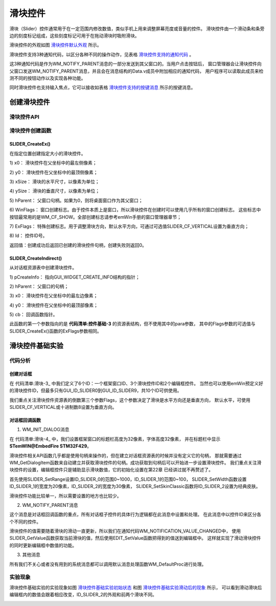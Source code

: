 .. vim: syntax=rst

滑块控件
===========

滑块（Slider）控件通常用于在一定范围内修改数值，类似手机上用来调整屏幕亮度或音量的控件。
滑块控件由一个滑动条和条旁边的刻度标记组成，这些刻度标记可用于在拖动滑块时吸附滑块。

滑块控件的外观如图 滑块控件默认外观_ 所示。

.. image:: media/Slider/Slider002.png
   :align: center
   :name: 滑块控件默认外观
   :alt: 滑块控件默认外观


滑块控件支持3种通知代码，以区分各种不同的操作动作，见表格 滑块控件支持的通知代码_ 。

.. image:: media/Slider/Slider01.png
   :align: center
   :name: 滑块控件支持的通知代码
   :alt: 滑块控件支持的通知代码

这3种通知代码是作为WM_NOTIFY_PARENT消息的一部分发送到其父窗口的。当用户点击按钮后，
窗口管理器会让滑块控件向父窗口发送WM_NOTIFY_PARENT消息，并且会在消息结构的Data.v成员中附加相应的通知代码，
用户程序可以读取此成员来检测不同的按钮动作以及实现各种功能。

同时滑块控件也支持输入焦点，它可以接收如表格 滑块控件支持的按键消息_ 所示的按键消息。

.. image:: media/Slider/Slider02.png
   :align: center
   :name: 滑块控件支持的按键消息
   :alt: 滑块控件支持的按键消息

创建滑块控件
~~~~~~~~~~~~~~~~~~

滑块控件API
^^^^^^^^^^^^^^^^^^^


.. image:: media/Slider/Slider03.png
   :align: center
   :name: 滑块控件API
   :alt: 滑块控件API

滑块控件创建函数
^^^^^^^^^^^^^^^^^^^^^^^^

SLIDER_CreateEx()
'''''''''''''''''''''''''

在指定位置创建指定大小的滑块控件。

.. code-block:: c
    :caption: 代码清单:滑块-1 函数原型
    :name: 代码清单:滑块-1
    :linenos:

    SLIDER_Handle SLIDER_CreateEx(int x0, int y0, int xSize, int ySize,
                                WM_HWIN hParent, int WinFlags, int
                                ExFlags, int Id);


1) x0：
滑块控件在父坐标中的最左侧像素；

2) y0：
滑块控件在父坐标中的最顶侧像素；

3) xSize：
滑块的水平尺寸，以像素为单位；

4) ySize：
滑块的垂直尺寸，以像素为单位；

5) hParent：
父窗口句柄。如果为0，则将桌面窗口作为其父窗口；

6) WinFlags：
窗口创建标志。由于控件本质上是窗口，所以滑块控件在创建时可以使用几乎所有的窗口创建标志。
这些标志中按钮最常用的是WM_CF_SHOW。全部创建标志请参考emWin手册的窗口管理器章节；

7) ExFlags：
特殊创建标志。用于调整滑块方向，默认水平方向，可通过可选值SLIDER_CF_VERTICAL设置为垂直方向；

8) Id：
控件ID号。

返回值：创建成功后返回已创建的滑块控件句柄，创建失败则返回0。

SLIDER_CreateIndirect()
'''''''''''''''''''''''''''''''

从对话框资源表中创建滑块控件。

.. code-block:: c
    :caption: 代码清单:滑块-2 函数原型
    :name: 代码清单:滑块-2
    :linenos:

    SLIDER_Handle SLIDER_CreateIndirect(const GUI_WIDGET_CREATE_INFO
                                        *pCreateInfo, WM_HWIN hWinParent,
                                        int x0, int y0, WM_CALLBACK *cb);


1) pCreateInfo：
指向GUI_WIDGET_CREATE_INFO结构的指针；

2) hParent：
父窗口的句柄；

3) x0：
滑块控件在父坐标中的最左边像素；

4) y0：
滑块控件在父坐标中的最顶部像素；

5) cb：
回调函数指针。

此函数的第一个参数指向的是 **代码清单:控件基础-3** 的资源表结构，但不使用其中的para参数，
其中的Flags参数的可选值与SLIDER_CreateEx()函数的ExFlags参数相同。

滑块控件基础实验
~~~~~~~~~~~~~~~~~~~~~~~~

代码分析
^^^^^^^^^^^^

创建对话框
''''''''''''''''

.. code-block:: c
    :caption: 代码清单:滑块-3 创建对话框（SliderDLG.c文件）
    :name: 代码清单:滑块-3
    :linenos:

    /* 控件ID */
    #define ID_FRAMEWIN_0   (GUI_ID_USER + 0x00)
    #define ID_SLIDER_0     (GUI_ID_USER + 0x01)
    #define ID_SLIDER_1     (GUI_ID_USER + 0x02)
    #define ID_SLIDER_2     (GUI_ID_USER + 0x03)
    #define ID_EDIT_0       (GUI_ID_USER + 0x04)
    #define ID_EDIT_1       (GUI_ID_USER + 0x05)

    /* 资源表 */
    static const GUI_WIDGET_CREATE_INFO _aDialogCreate[] = {
        { FRAMEWIN_CreateIndirect, "Framewin", ID_FRAMEWIN_0, 0, 0, 800,
        480, 0, 0x0, 0 },
        { SLIDER_CreateIndirect, "Slider", ID_SLIDER_0, 100, 40, 600, 40,
        0, 0x0, 0 },
        { SLIDER_CreateIndirect, "Slider", ID_SLIDER_1, 100, 105, 40, 300,
        8, 0x0, 0 },
        { SLIDER_CreateIndirect, "Slider", ID_SLIDER_2, 220, 125, 480, 40,
        0, 0x0, 0 },
        { EDIT_CreateIndirect, "Edit", ID_EDIT_0, 40, 40, 50, 40, 0, 0x4,
        0 },
        { EDIT_CreateIndirect, "Edit", ID_EDIT_1, 40, 105, 50, 40, 0, 0x3,
        0 },
    };

    /**
    * @brief 以对话框方式间接创建控件
    * @note 无
    * @param 无
    * @retval hWin：资源表中第一个控件的句柄
    */
    WM_HWIN CreateFramewin(void)
    {
        WM_HWIN hWin;

        hWin = GUI_CreateDialogBox(_aDialogCreate, GUI_COUNTOF(
            _aDialogCreate), _cbDialog, WM_HBKWIN, 0, 0);
        return hWin;
    }


在 代码清单:滑块-3_ 中我们定义了6个ID：一个框架窗口ID、3个滑块控件ID和2个编辑框控件。
当然也可以使用emWin预定义好的滑块控件ID，但最多只有GUI_ID_SLIDER0到GUI_ID_SLIDER9，共10个ID可供使用。

我们重点关注滑块控件资源表的倒数第三个参数Flags，这个参数决定了滑块是水平方向还是垂直方向，
默认水平，可使用SLIDER_CF_VERTICAL或十进制数8设置为垂直方向。


对话框回调函数
''''''''''''''''

.. code-block:: c
    :caption: 代码清单:滑块-4 对话框回调函数（SliderDLG.c文件）
    :name: 代码清单:滑块-4
    :linenos:

    /**
    * @brief 对话框回调函数
    * @note 无
    * @param pMsg：消息指针
    * @retval 无
    */
    static void _cbDialog(WM_MESSAGE* pMsg)
    {
        WM_HWIN hItem;
        WM_HWIN hSlider;
        WM_HWIN hEdit;
        int     NCode;
        int     Id;
        int     value;

        switch (pMsg->MsgId) {
        case WM_INIT_DIALOG:
            /* 初始化Framewin控件 */
            hItem = pMsg->hWin;
            FRAMEWIN_SetTitleHeight(hItem, 32);
            FRAMEWIN_SetText(hItem, "STemWIN@EmbedFire STM32F429");
            FRAMEWIN_SetFont(hItem, GUI_FONT_32_ASCII);
            /* 初始化Slider0 */
            hItem = WM_GetDialogItem(pMsg->hWin, ID_SLIDER_0);
            SLIDER_SetRange(hItem, 0, 1000);
            /* 初始化Slider1 */
            hItem = WM_GetDialogItem(pMsg->hWin, ID_SLIDER_1);
            SLIDER_SetRange(hItem, 0, 100);
            SLIDER_SetWidth(hItem, 20);
            /* 初始化Slider2 */
            hItem = WM_GetDialogItem(pMsg->hWin, ID_SLIDER_2);
            SLIDER_SetSkinClassic(hItem);
            SLIDER_SetWidth(hItem, 30);
            /* 初始化Edit0 */
            hItem = WM_GetDialogItem(pMsg->hWin, ID_EDIT_0);
            EDIT_SetText(hItem, "0000");
            EDIT_SetTextAlign(hItem, GUI_TA_HCENTER | GUI_TA_VCENTER);
            EDIT_SetFont(hItem, GUI_FONT_COMIC18B_ASCII);
            EDIT_SetDecMode(hItem, 0, 0, 1000, 0, GUI_EDIT_NORMAL);
            /* 初始化Edit1 */
            hItem = WM_GetDialogItem(pMsg->hWin, ID_EDIT_1);
            EDIT_SetText(hItem, "000");
            EDIT_SetTextAlign(hItem, GUI_TA_HCENTER | GUI_TA_VCENTER);
            EDIT_SetFont(hItem, GUI_FONT_COMIC18B_ASCII);
            EDIT_SetDecMode(hItem, 0, 0, 100, 0, GUI_EDIT_NORMAL);
            break;
        case WM_NOTIFY_PARENT:
            Id = WM_GetId(pMsg->hWinSrc);
            NCode = pMsg->Data.v;
            switch (Id) {
            case ID_SLIDER_0: // Notifications sent by 'Slider0'
                switch (NCode) {
                case WM_NOTIFICATION_CLICKED:
                    break;
                case WM_NOTIFICATION_RELEASED:
                    break;
                case WM_NOTIFICATION_VALUE_CHANGED:
                    /*
                    滑块的值被改变，将改变后的值更新到EDIT
                    控件中 */
                    hSlider = WM_GetDialogItem(pMsg->hWin, ID_SLIDER_0);
                    hEdit = WM_GetDialogItem(pMsg->hWin, ID_EDIT_0);
                    value = SLIDER_GetValue(hSlider);
                    EDIT_SetValue(hEdit, value);
                    break;
                }
                break;
            case ID_SLIDER_1: // Notifications sent by 'Slider1'
                switch (NCode) {
                case WM_NOTIFICATION_CLICKED:
                    break;
                case WM_NOTIFICATION_RELEASED:
                    break;
                case WM_NOTIFICATION_VALUE_CHANGED:
                    /*
                    滑块的值被改变，将改变后的值更新到EDIT
                    控件中 */
                    hSlider = WM_GetDialogItem(pMsg->hWin, ID_SLIDER_1);
                    hEdit = WM_GetDialogItem(pMsg->hWin, ID_EDIT_1);
                    value = SLIDER_GetValue(hSlider);
                    EDIT_SetValue(hEdit, value);
                    break;
                }
                break;
            case ID_EDIT_0: // Notifications sent by 'EDIT0'
                switch (NCode) {
                case WM_NOTIFICATION_CLICKED:
                    break;
                case WM_NOTIFICATION_RELEASED:
                    break;
                case WM_NOTIFICATION_VALUE_CHANGED:
                    break;
                }
                break;
            case ID_EDIT_1: // Notifications sent by 'EDIT1'
                switch (NCode) {
                case WM_NOTIFICATION_CLICKED:
                    break;
                case WM_NOTIFICATION_RELEASED:
                    break;
                case WM_NOTIFICATION_VALUE_CHANGED:
                    break;
                }
                break;
            }
            break;
        default:
            WM_DefaultProc(pMsg);
            break;
        }
    }


1. WM_INIT_DIALOG消息

在 代码清单:滑块-4_ 中，我们设置框架窗口的标题栏高度为32像素，字体高度32像素，
并在标题栏中显示 **STemWIN@EmbedFire STM32F429**。

滑块控件相关API函数几乎都是使用句柄来操作的，但在建立对话框资源表的时候并没有定义它的句柄，
那就需要通过WM_GetDialogItem函数来自动建立并获取滑块控件的句柄。成功获取到句柄后可以开始进一步设置滑块控件。
我们重点关注滑块控件的设置，编辑框控件只是辅助显示滑块数值，它的初始化设置在第22章 已经讲过就不再赘述了。

首先使用SLIDER_SetRange设置ID_SLIDER_0的范围0~1000，ID_SLIDER_1的范围0~100，
SLIDER_SetWidth函数设置ID_SLIDER_1的宽度为20像素，ID_SLIDER_2的宽度为30像素，
SLIDER_SetSkinClassic函数将ID_SLIDER_2设置为经典皮肤。

滑块控件功能比较单一，所以需要设置的地方也比较少。

2. WM_NOTIFY_PARENT消息

这个消息是对话框回调函数的重点，所有对话框子控件的具体行为逻辑都在此消息中设置和处理。
在此消息中以控件ID来区分各个不同的控件。

滑块控件的值需要随着滑块的滑动一直更新，所以我们在通知代码WM_NOTIFICATION_VALUE_CHANGED中，
使用SLIDER_GetValue函数获取当前滑块的值，然后使用EDIT_SetValue函数把得到的值送到编辑框中。
这样就实现了滑动滑块控件的同时更新编辑框中数值的功能。

3. 其他消息

所有我们不关心或者没有用到的系统消息都可以调用默认消息处理函数WM_DefaultProc进行处理。

实验现象
^^^^^^^^^^^^

滑块控件基础实验的实验现象如图 滑块控件基础实验初始状态_ 和图 滑块控件基础实验滑动后的现象_ 所示，
可以看到滑动滑块后编辑框内的数值会跟着相应改变，ID_SLIDER_2的外观和前两个滑块不同。

.. image:: media/Slider/Slider003.png
   :align: center
   :name: 滑块控件基础实验初始状态
   :alt: 滑块控件基础实验初始状态


.. image:: media/Slider/Slider004.png
   :align: center
   :name: 滑块控件基础实验滑动后的现象
   :alt: 滑块控件基础实验滑动后的现象

